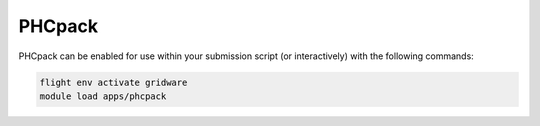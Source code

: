 PHCpack
=======

PHCpack can be enabled for use within your submission script (or interactively) with the following commands:

.. code-block:: bash
    
    flight env activate gridware
    module load apps/phcpack

